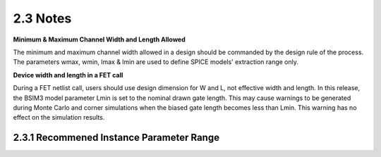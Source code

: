 2.3 Notes
---------

**Minimum & Maximum Channel Width and Length Allowed**

The minimum and maximum channel width allowed in a design should be commanded by the design rule of the process. The parameters wmax, wmin, lmax & lmin are used to define SPICE models' extraction range only.

**Device width and length in a FET call**

During a FET netlist call, users should use design dimension for W and L, not effective width and length. In this release, the BSIM3 model parameter Lmin is set to the nominal drawn gate length. This may cause warnings to be generated during Monte Carlo and corner simulations when the biased gate length becomes less than Lmin. This warning has no effect on the simulation results.

2.3.1 Recommened Instance Parameter Range
.........................................

.. csv-table::
   :file: tables_clear/3_Instance_Parameter_Range.csv

